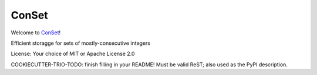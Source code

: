 ConSet
======

Welcome to `ConSet <https://github.com/smurfix/conset>`__!

Efficient storagge for sets of mostly-consecutive integers

License: Your choice of MIT or Apache License 2.0

COOKIECUTTER-TRIO-TODO: finish filling in your README!
Must be valid ReST; also used as the PyPI description.
